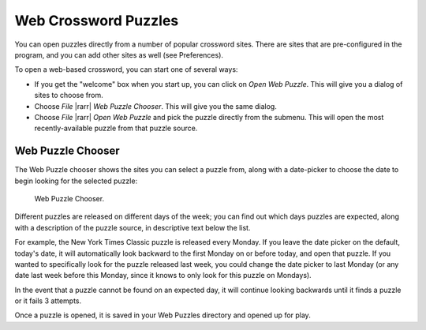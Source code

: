 Web Crossword Puzzles
=====================

You can open puzzles directly from a number of popular crossword sites.
There are sites that are pre-configured in the program, and you can
add other sites as well (see Preferences).

To open a web-based crossword, you can start one of several ways:

- If you get the "welcome" box when you start up, you can click on
  `Open Web Puzzle`. This will give you a dialog of sites to choose from.

- Choose `File` |rarr| `Web Puzzle Chooser`. This will give you the same
  dialog.

- Choose `File` |rarr| `Open Web Puzzle` and pick the puzzle directly from
  the submenu. This will open the most recently-available puzzle from
  that puzzle source.


Web Puzzle Chooser
------------------

The Web Puzzle chooser shows the sites you can select a puzzle from, along
with a date-picker to choose the date to begin looking for the selected puzzle:

.. figure:: sites.gif

   Web Puzzle Chooser.

Different puzzles are released on different days of the week; you can find
out which days puzzles are expected, along with a description of the puzzle
source, in descriptive text below the list.

For example, the New York Times Classic puzzle is released every Monday. If you
leave the date picker on the default, today's date, it will automatically look
backward to the first Monday on or before today, and open that puzzle.  If you
wanted to specifically look for the puzzle released last week, you could change
the date picker to last Monday (or any date last week before this Monday, since
it knows to only look for this puzzle on Mondays).

In the event that a puzzle cannot be found on an expected day, it will continue
looking backwards until it finds a puzzle or it fails 3 attempts.

Once a puzzle is opened, it is saved in your Web Puzzles directory
and opened up for play.
